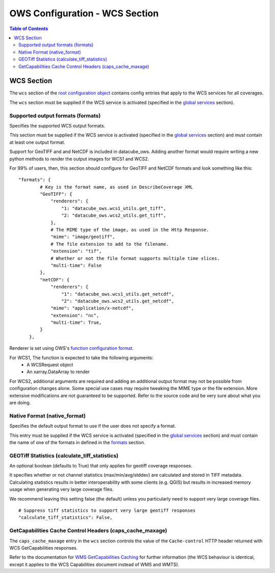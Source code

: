 ===============================
OWS Configuration - WCS Section
===============================

.. contents:: Table of Contents

WCS Section
--------------

The ``wcs`` section of the `root configuration object
<https://datacube-ows.readthedocs.io/en/latest/configuration.html>`_
contains config entries that apply
to the WCS services for all coverages.

The ``wcs`` section must be supplied if the WCS service is
activated (specified in the `global services <https://datacube-ows.readthedocs.io/en/latest/cfg_global.html#service-selection-services>`_
section).


Supported output formats (formats)
==================================

Specifies the supported WCS output formats.

This section must be supplied if the WCS service is
activated (specified in the `global services <https://datacube-ows.readthedocs.io/en/latest/cfg_global.html#service-selection-services>`_
section) and must contain at least one output format.

Support for GeoTIFF and and NetCDF is included in datacube_ows.  Adding
another format would require writing a new python methods to render
the output images for WCS1 and WCS2.

For 99% of users, then, this section should configure for GeoTIFF and
NetCDF formats and look something like this:

::

    "formats": {
            # Key is the format name, as used in DescribeCoverage XML
            "GeoTIFF": {
                "renderers": {
                    "1: "datacube_ows.wcs1_utils.get_tiff",
                    "2: "datacube_ows.wcs2_utils.get_tiff",
                },
                # The MIME type of the image, as used in the Http Response.
                "mime": "image/geotiff",
                # The file extension to add to the filename.
                "extension": "tif",
                # Whether or not the file format supports multiple time slices.
                "multi-time": False
            },
            "netCDF": {
                "renderers": {
                    "1": "datacube_ows.wcs1_utils.get_netcdf",
                    "2": "datacube_ows.wcs2_utils.get_netcdf",
                "mime": "application/x-netcdf",
                "extension": "nc",
                "multi-time": True,
            }
        },

Renderer is set using OWS's `function configuration format <https://datacube-ows.readthedocs.io/en/latest/cfg_functions.html>`_.

For WCS1, The function is expected to take the following arguments:
  * A WCSRequest object
  * An xarray.DataArray to render

For WCS2, additional arguments are required and adding an additional output format may
not be possible from configuration changes alone. Some special use cases may require
tweaking the MIME type or the file extension. More extensive modifications are not
guaranteed to be supported. Refer to the source code and be very sure about what you are doing.

Native Format (native_format)
=============================

Specifies the default output format to use if the user does not
specify a format.

This entry must be supplied if the WCS service is
activated (specified in the `global services <https://datacube-ows.readthedocs.io/en/latest/cfg_global.html#service-selection-services>`_
section) and must contain the name of one of the formats in
defined in the
`formats <#supported-output-formats-formats>`_ section.

GEOTiff Statistics (calculate_tiff_statistics)
==============================================

An optional boolean (defaults to True) that only applies for geotiff coverage responses.

It specifies whether or not channel statistics (max/min/avg/stddev) are calculated and stored
in TIFF metadata.  Calculating statistics results in better interoperability with some clients
(e.g. QGIS) but results in increased memory usage when generating very large coverage files.

We recommend leaving this setting false (the default) unless you particularly need to
support very large coverage files.

::

    # Suppress tiff statistics to support very large geotiff responses
    "calculate_tiff_statistics": False,

GetCapabilities Cache Control Headers (caps_cache_maxage)
=========================================================

The ``caps_cache_maxage`` entry in the ``wcs`` section controls the value of the
``Cache-control`` HTTP header returned with WCS GetCapabilities responses.

Refer to the documentation for
`WMS GetCapabilities Caching <https://datacube-ows.readthedocs.io/en/latest/cfg_wms.html#GetCapabilities-Cache-Control-Headers-caps_cache_maxage>`_
for further information (the WCS behaviour is identical, except it applies to
the WCS Capabilities document instead of WMS and WMTS).
